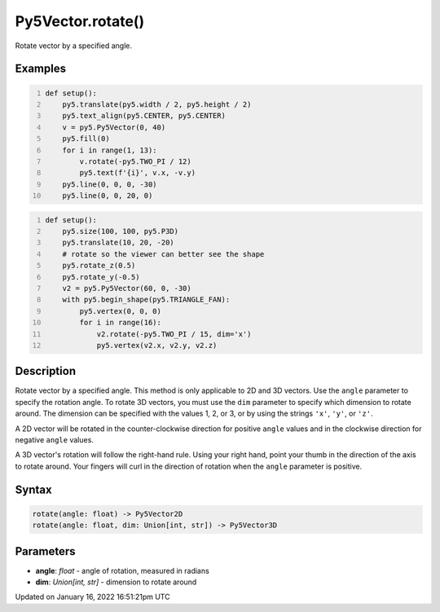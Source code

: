 Py5Vector.rotate()
==================

Rotate vector by a specified angle.

Examples
--------

.. raw:: html

    <div class="example-table">

.. raw:: html

    <div class="example-row"><div class="example-cell-image">

.. image:: /images/reference/Py5Vector_rotate_0.png
    :alt: example picture for rotate()

.. raw:: html

    </div><div class="example-cell-code">

.. code:: python
    :number-lines:

    def setup():
        py5.translate(py5.width / 2, py5.height / 2)
        py5.text_align(py5.CENTER, py5.CENTER)
        v = py5.Py5Vector(0, 40)
        py5.fill(0)
        for i in range(1, 13):
            v.rotate(-py5.TWO_PI / 12)
            py5.text(f'{i}', v.x, -v.y)
        py5.line(0, 0, 0, -30)
        py5.line(0, 0, 20, 0)

.. raw:: html

    </div></div>

.. raw:: html

    <div class="example-row"><div class="example-cell-image">

.. image:: /images/reference/Py5Vector_rotate_1.png
    :alt: example picture for rotate()

.. raw:: html

    </div><div class="example-cell-code">

.. code:: python
    :number-lines:

    def setup():
        py5.size(100, 100, py5.P3D)
        py5.translate(10, 20, -20)
        # rotate so the viewer can better see the shape
        py5.rotate_z(0.5)
        py5.rotate_y(-0.5)
        v2 = py5.Py5Vector(60, 0, -30)
        with py5.begin_shape(py5.TRIANGLE_FAN):
            py5.vertex(0, 0, 0)
            for i in range(16):
                v2.rotate(-py5.TWO_PI / 15, dim='x')
                py5.vertex(v2.x, v2.y, v2.z)

.. raw:: html

    </div></div>

.. raw:: html

    </div>

Description
-----------

Rotate vector by a specified angle. This method is only applicable to 2D and 3D vectors. Use the ``angle`` parameter to specify the rotation angle. To rotate 3D vectors, you must use the ``dim`` parameter to specify which dimension to rotate around. The dimension can be specified with the values 1, 2, or 3, or by using the strings ``'x'``, ``'y'``, or ``'z'``.

A 2D vector will be rotated in the counter-clockwise direction for positive ``angle`` values and in the clockwise direction for negative ``angle`` values.

A 3D vector's rotation will follow the right-hand rule. Using your right hand, point your thumb in the direction of the axis to rotate around. Your fingers will curl in the direction of rotation when the ``angle`` parameter is positive.

Syntax
------

.. code:: python

    rotate(angle: float) -> Py5Vector2D
    rotate(angle: float, dim: Union[int, str]) -> Py5Vector3D

Parameters
----------

* **angle**: `float` - angle of rotation, measured in radians
* **dim**: `Union[int, str]` - dimension to rotate around


Updated on January 16, 2022 16:51:21pm UTC

